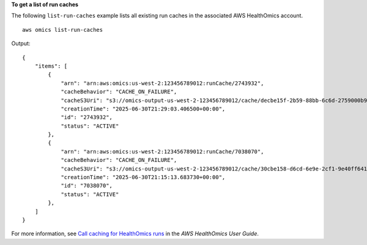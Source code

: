 **To get a list of run caches**

The following ``list-run-caches`` example lists all existing run caches in the associated AWS HealthOmics account. ::

    aws omics list-run-caches

Output::

    {
        "items": [
            {
                "arn": "arn:aws:omics:us-west-2:123456789012:runCache/2743932",
                "cacheBehavior": "CACHE_ON_FAILURE",
                "cacheS3Uri": "s3://omics-output-us-west-2-123456789012/cache/decbe15f-2b59-88bb-6c6d-2759000b90a1/",
                "creationTime": "2025-06-30T21:29:03.406500+00:00",
                "id": "2743932",
                "status": "ACTIVE"
            },
            {
                "arn": "arn:aws:omics:us-west-2:123456789012:runCache/7038070",
                "cacheBehavior": "CACHE_ON_FAILURE",
                "cacheS3Uri": "s3://omics-output-us-west-2-123456789012/cache/30cbe158-d6cd-6e9e-2cf1-9e40ff641318/",
                "creationTime": "2025-06-30T21:15:13.683730+00:00",
                "id": "7038070",
                "status": "ACTIVE"
            },
        ]
    }

For more information, see `Call caching for HealthOmics runs <https://docs.aws.amazon.com/omics/latest/dev/workflows-call-caching.html>`__ in the *AWS HealthOmics User Guide*.
